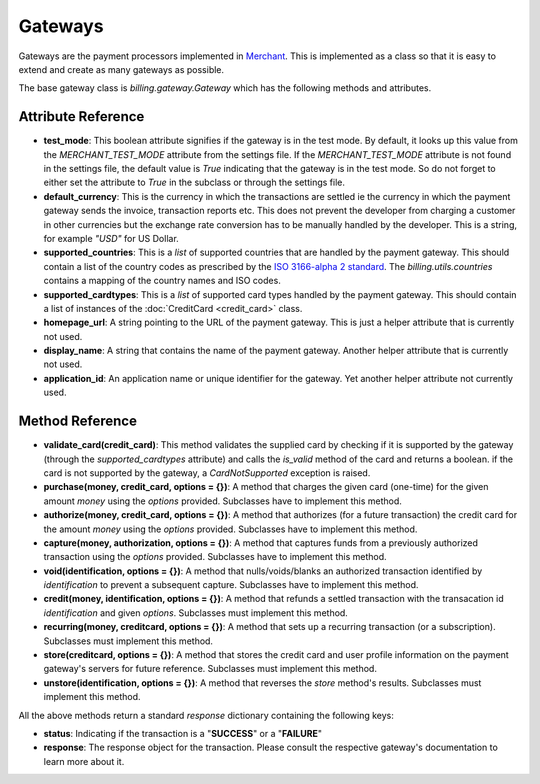 =========
Gateways
=========

Gateways are the payment processors implemented in Merchant_. This is 
implemented as a class so that it is easy to extend and create as many
gateways as possible.

The base gateway class is `billing.gateway.Gateway` which has the following
methods and attributes.

Attribute Reference
--------------------

* **test_mode**: This boolean attribute signifies if the gateway is in the test
  mode. By default, it looks up this value from the `MERCHANT_TEST_MODE`
  attribute from the settings file. If the `MERCHANT_TEST_MODE` attribute is not
  found in the settings file, the default value is `True` indicating that the 
  gateway is in the test mode. So do not forget to either set the attribute to
  `True` in the subclass or through the settings file.
* **default_currency**: This is the currency in which the transactions are settled
  ie the currency in which the payment gateway sends the invoice, transaction reports
  etc. This does not prevent the developer from charging a customer in other currencies
  but the exchange rate conversion has to be manually handled by the developer. This
  is a string, for example `"USD"` for US Dollar.
* **supported_countries**: This is a `list` of supported countries that are handled
  by the payment gateway. This should contain a list of the country codes as prescribed 
  by the `ISO 3166-alpha 2 standard`_. The `billing.utils.countries` contains a mapping
  of the country names and ISO codes.
* **supported_cardtypes**: This is a `list` of supported card types handled by the
  payment gateway. This should contain a list of instances of the 
  :doc:`CreditCard <credit_card>` class.
* **homepage_url**: A string pointing to the URL of the payment gateway. This is just
  a helper attribute that is currently not used.
* **display_name**: A string that contains the name of the payment gateway. Another
  helper attribute that is currently not used.
* **application_id**: An application name or unique identifier for the gateway. Yet
  another helper attribute not currently used.

Method Reference
-----------------

* **validate_card(credit_card)**: This method validates the supplied card by
  checking if it is supported by the gateway (through the `supported_cardtypes`
  attribute) and calls the `is_valid` method of the card and returns a boolean.
  if the card is not supported by the gateway, a `CardNotSupported` exception
  is raised.
* **purchase(money, credit_card, options = {})**: A method that charges the
  given card (one-time) for the given amount `money` using the `options`
  provided. Subclasses have to implement this method.
* **authorize(money, credit_card, options = {})**: A method that authorizes
  (for a future transaction) the credit card for the amount `money` using 
  the `options` provided. Subclasses have to implement this method.
* **capture(money, authorization, options = {})**: A method that captures
  funds from a previously authorized transaction using the `options` 
  provided. Subclasses have to implement this method.
* **void(identification, options = {})**: A method that nulls/voids/blanks
  an authorized transaction identified by `identification` to prevent a 
  subsequent capture. Subclasses have to implement this method.
* **credit(money, identification, options = {})**: A method that refunds a
  settled transaction with the transacation id `identification` and given
  `options`. Subclasses must implement this method.
* **recurring(money, creditcard, options = {})**: A method that sets up a
  recurring transaction (or a subscription). Subclasses must implement
  this method.
* **store(creditcard, options = {})**: A method that stores the credit
  card and user profile information on the payment gateway's servers
  for future reference. Subclasses must implement this method.
* **unstore(identification, options = {})**: A method that reverses the
  `store` method's results. Subclasses must implement this method.

All the above methods return a standard `response` dictionary containing
the following keys:

* **status**: Indicating if the transaction is a "**SUCCESS**" or a 
  "**FAILURE**"
* **response**: The response object for the transaction. Please consult
  the respective gateway's documentation to learn more about it.

.. _Merchant: http://github.com/agiliq/merchant
.. _`ISO 3166-alpha 2 standard`: http://en.wikipedia.org/wiki/ISO_3166-1_alpha-2
